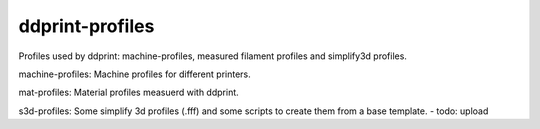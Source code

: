 ddprint-profiles
================

Profiles used by ddprint: machine-profiles, measured filament profiles and simplify3d profiles.

machine-profiles: Machine profiles for different printers.

mat-profiles: Material profiles measuerd with ddprint.

s3d-profiles: Some simplify 3d profiles (.fff) and some scripts to create them from a base template. - todo: upload



